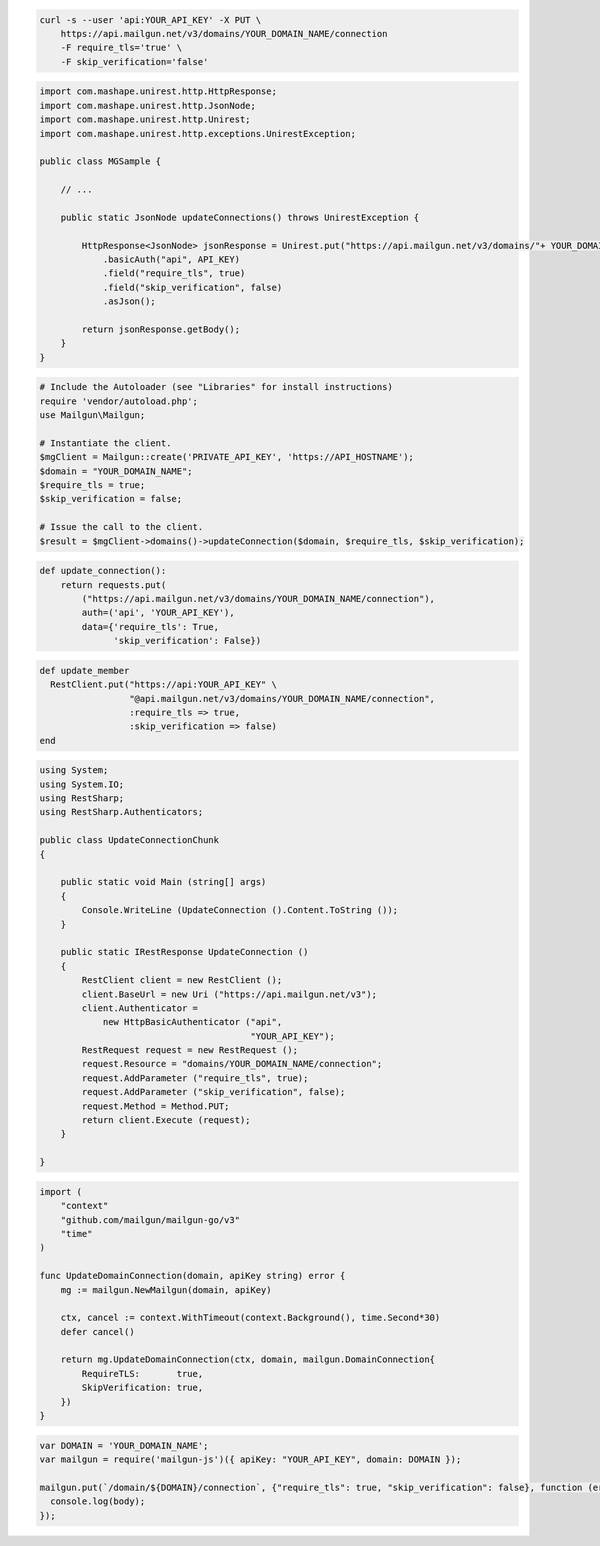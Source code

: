 
.. code-block:: bash

  curl -s --user 'api:YOUR_API_KEY' -X PUT \
      https://api.mailgun.net/v3/domains/YOUR_DOMAIN_NAME/connection
      -F require_tls='true' \
      -F skip_verification='false'

.. code-block:: java

 import com.mashape.unirest.http.HttpResponse;
 import com.mashape.unirest.http.JsonNode;
 import com.mashape.unirest.http.Unirest;
 import com.mashape.unirest.http.exceptions.UnirestException;

 public class MGSample {

     // ...

     public static JsonNode updateConnections() throws UnirestException {

         HttpResponse<JsonNode> jsonResponse = Unirest.put("https://api.mailgun.net/v3/domains/"+ YOUR_DOMAIN_NAME +"/connection")
             .basicAuth("api", API_KEY)
             .field("require_tls", true)
             .field("skip_verification", false)
             .asJson();

         return jsonResponse.getBody();
     }
 }

.. code-block:: php

  # Include the Autoloader (see "Libraries" for install instructions)
  require 'vendor/autoload.php';
  use Mailgun\Mailgun;

  # Instantiate the client.
  $mgClient = Mailgun::create('PRIVATE_API_KEY', 'https://API_HOSTNAME');
  $domain = "YOUR_DOMAIN_NAME";
  $require_tls = true;
  $skip_verification = false;

  # Issue the call to the client.
  $result = $mgClient->domains()->updateConnection($domain, $require_tls, $skip_verification);

.. code-block:: py

 def update_connection():
     return requests.put(
         ("https://api.mailgun.net/v3/domains/YOUR_DOMAIN_NAME/connection"),
         auth=('api', 'YOUR_API_KEY'),
         data={'require_tls': True,
               'skip_verification': False})

.. code-block:: rb

 def update_member
   RestClient.put("https://api:YOUR_API_KEY" \
                  "@api.mailgun.net/v3/domains/YOUR_DOMAIN_NAME/connection",
                  :require_tls => true,
                  :skip_verification => false)
 end

.. code-block:: csharp

 using System;
 using System.IO;
 using RestSharp;
 using RestSharp.Authenticators;

 public class UpdateConnectionChunk
 {

     public static void Main (string[] args)
     {
         Console.WriteLine (UpdateConnection ().Content.ToString ());
     }

     public static IRestResponse UpdateConnection ()
     {
         RestClient client = new RestClient ();
         client.BaseUrl = new Uri ("https://api.mailgun.net/v3");
         client.Authenticator =
             new HttpBasicAuthenticator ("api",
                                         "YOUR_API_KEY");
         RestRequest request = new RestRequest ();
         request.Resource = "domains/YOUR_DOMAIN_NAME/connection";
         request.AddParameter ("require_tls", true);
         request.AddParameter ("skip_verification", false);
         request.Method = Method.PUT;
         return client.Execute (request);
     }

 }

.. code-block:: go

 import (
     "context"
     "github.com/mailgun/mailgun-go/v3"
     "time"
 )

 func UpdateDomainConnection(domain, apiKey string) error {
     mg := mailgun.NewMailgun(domain, apiKey)

     ctx, cancel := context.WithTimeout(context.Background(), time.Second*30)
     defer cancel()

     return mg.UpdateDomainConnection(ctx, domain, mailgun.DomainConnection{
         RequireTLS:       true,
         SkipVerification: true,
     })
 }

.. code-block:: js

 var DOMAIN = 'YOUR_DOMAIN_NAME';
 var mailgun = require('mailgun-js')({ apiKey: "YOUR_API_KEY", domain: DOMAIN });

 mailgun.put(`/domain/${DOMAIN}/connection`, {"require_tls": true, "skip_verification": false}, function (error, body) {
   console.log(body);
 });
